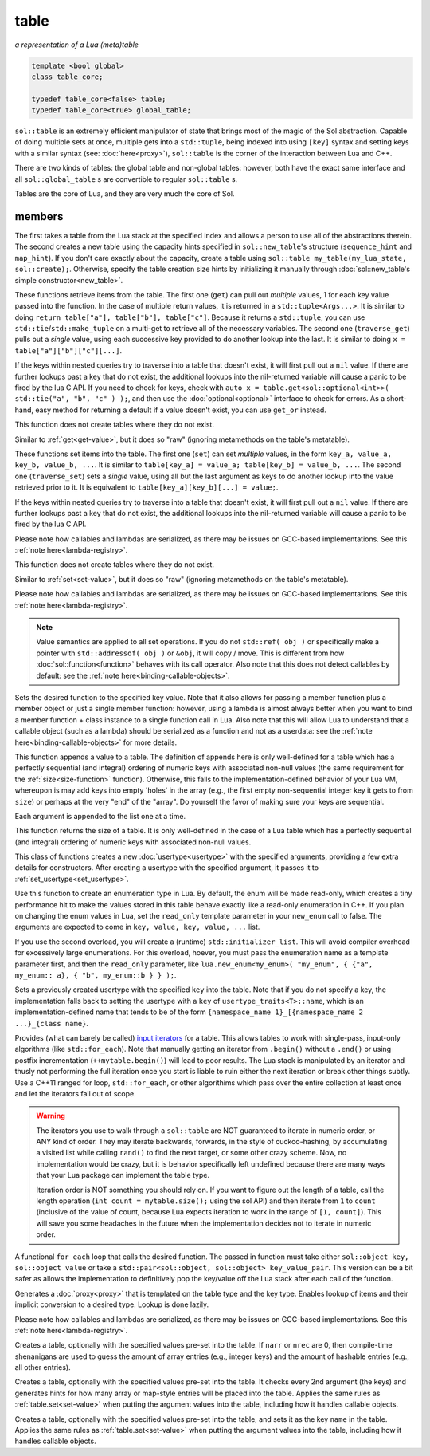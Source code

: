 table
=====
*a representation of a Lua (meta)table*


.. code-block:: cpp
	
	template <bool global>
	class table_core;

	typedef table_core<false> table;
	typedef table_core<true> global_table;

``sol::table`` is an extremely efficient manipulator of state that brings most of the magic of the Sol abstraction. Capable of doing multiple sets at once, multiple gets into a ``std::tuple``, being indexed into using ``[key]`` syntax and setting keys with a similar syntax (see: :doc:`here<proxy>`), ``sol::table`` is the corner of the interaction between Lua and C++.

There are two kinds of tables: the global table and non-global tables: however, both have the exact same interface and all ``sol::global_table`` s are convertible to regular ``sol::table`` s.

Tables are the core of Lua, and they are very much the core of Sol.


members
-------

.. code-block:: cpp
	:caption: constructor: table

	table(lua_State* L, int index = -1);
	table(lua_State* L, sol::new_table nt)

The first takes a table from the Lua stack at the specified index and allows a person to use all of the abstractions therein. The second creates a new table using the capacity hints specified in ``sol::new_table``'s structure (``sequence_hint`` and ``map_hint``). If you don't care exactly about the capacity, create a table using ``sol::table my_table(my_lua_state, sol::create);``. Otherwise, specify the table creation size hints by initializing it manually through :doc:`sol::new_table's simple constructor<new_table>`.

.. code-block:: cpp
	:caption: function: get / traversing get
	:name: get-value

	template<typename... Args, typename... Keys>
	decltype(auto) get(Keys&&... keys) const;

	template<typename T, typename... Keys>
	decltype(auto) traverse_get(Keys&&... keys) const;

	template<typename T, typename Key>
	decltype(auto) get_or(Key&& key, T&& otherwise) const;

	template<typename T, typename Key, typename D>
	decltype(auto) get_or(Key&& key, D&& otherwise) const;


These functions retrieve items from the table. The first one (``get``) can pull out *multiple* values, 1 for each key value passed into the function. In the case of multiple return values, it is returned in a ``std::tuple<Args...>``. It is similar to doing ``return table["a"], table["b"], table["c"]``. Because it returns a ``std::tuple``, you can use ``std::tie``/``std::make_tuple`` on a multi-get to retrieve all of the necessary variables. The second one (``traverse_get``) pulls out a *single* value,	using each successive key provided to do another lookup into the last. It is similar to doing ``x = table["a"]["b"]["c"][...]``.

If the keys within nested queries try to traverse into a table that doesn't exist, it will first pull out a ``nil`` value. If there are further lookups past a key that do not exist, the additional lookups into the nil-returned variable will cause a panic to be fired by the lua C API. If you need to check for keys, check with ``auto x = table.get<sol::optional<int>>( std::tie("a", "b", "c" ) );``, and then use the :doc:`optional<optional>` interface to check for errors. As a short-hand, easy method for returning a default if a value doesn't exist, you can use ``get_or`` instead.

This function does not create tables where they do not exist.

.. code-block:: cpp
	:caption: function: raw get / traversing raw get
	:name: raw-get-value

	template<typename... Args, typename... Keys>
	decltype(auto) raw_get(Keys&&... keys) const;

	template<typename T, typename... Keys>
	decltype(auto) traverse_raw_get(Keys&&... keys) const;

	template<typename T, typename Key>
	decltype(auto) raw_get_or(Key&& key, T&& otherwise) const;

	template<typename T, typename Key, typename D>
	decltype(auto) raw_get_or(Key&& key, D&& otherwise) const;


Similar to :ref:`get<get-value>`, but it does so "raw" (ignoring metamethods on the table's metatable).

.. code-block:: cpp
	:caption: function: set / traversing set
	:name: set-value

	template<typename... Args>
	table& set(Args&&... args);

	template<typename... Args>
	table& traverse_set(Args&&... args);

These functions set items into the table. The first one (``set``) can set  *multiple* values, in the form ``key_a, value_a, key_b, value_b, ...``. It is similar to ``table[key_a] = value_a; table[key_b] = value_b, ...``. The second one (``traverse_set``) sets a *single* value, using all but the last argument as keys to do another lookup into the value retrieved prior to it. It is equivalent to ``table[key_a][key_b][...] = value;``.

If the keys within nested queries try to traverse into a table that doesn't exist, it will first pull out a ``nil`` value. If there are further lookups past a key that do not exist, the additional lookups into the nil-returned variable will cause a panic to be fired by the lua C API.

Please note how callables and lambdas are serialized, as there may be issues on GCC-based implementations. See this :ref:`note here<lambda-registry>`.

This function does not create tables where they do not exist.

.. code-block:: cpp
	:caption: function: raw set / traversing raw set
	:name: raw-set-value

	template<typename... Args>
	table& raw_set(Args&&... args);

	template<typename... Args>
	table& traverse_raw_set(Args&&... args);

Similar to :ref:`set<set-value>`, but it does so "raw" (ignoring metamethods on the table's metatable).

Please note how callables and lambdas are serialized, as there may be issues on GCC-based implementations. See this :ref:`note here<lambda-registry>`.

.. note::

	Value semantics are applied to all set operations. If you do not ``std::ref( obj )`` or specifically make a pointer with ``std::addressof( obj )`` or ``&obj``, it will copy / move. This is different from how :doc:`sol::function<function>` behaves with its call operator. Also note that this does not detect callables by default: see the :ref:`note here<binding-callable-objects>`.

.. code-block:: cpp
	:caption: function: set a function with the specified key into lua
	:name: set-function

	template<typename Key, typename Fx>
	state_view& set_function(Key&& key, Fx&& fx, [...]);

Sets the desired function to the specified key value. Note that it also allows for passing a member function plus a member object or just a single member function: however, using a lambda is almost always better when you want to bind a member function + class instance to a single function call in Lua. Also note that this will allow Lua to understand that a callable object (such as a lambda) should be serialized as a function and not as a userdata: see the :ref:`note here<binding-callable-objects>` for more details.

.. code-block:: cpp
	:caption: function: add

	template<typename... Args>
	table& add(Args&&... args);

This function appends a value to a table. The definition of appends here is only well-defined for a table which has a perfectly sequential (and integral) ordering of numeric keys with associated non-null values (the same requirement for the :ref:`size<size-function>` function). Otherwise, this falls to the implementation-defined behavior of your Lua VM, whereupon is may add keys into empty 'holes' in the array (e.g., the first empty non-sequential integer key it gets to from ``size``) or perhaps at the very "end" of the "array". Do yourself the favor of making sure your keys are sequential.

Each argument is appended to the list one at a time.

.. code-block:: cpp
	:caption: function: size
	:name: size-function

	std::size_t size() const;

This function returns the size of a table. It is only well-defined in the case of a Lua table which has a perfectly sequential (and integral) ordering of numeric keys with associated non-null values.
	
.. code-block:: cpp
	:caption: function: setting a usertype
	:name: new-usertype

	template<typename Class, typename... Args>
	table& new_usertype(const std::string& name, Args&&... args);
	template<typename Class, typename CTor0, typename... CTor, typename... Args>
	table& new_usertype(const std::string& name, Args&&... args);
	template<typename Class, typename... CArgs, typename... Args>
	table& new_usertype(const std::string& name, constructors<CArgs...> ctor, Args&&... args);

This class of functions creates a new :doc:`usertype<usertype>` with the specified arguments, providing a few extra details for constructors. After creating a usertype with the specified argument, it passes it to :ref:`set_usertype<set_usertype>`.
	
.. code-block:: cpp
	:caption: function: creating an enum
	:name: new-enum

	template<bool read_only = true, typename... Args>
	basic_table_core& new_enum(const std::string& name, Args&&... args);
	template<typename T, bool read_only = true>
	basic_table_core& new_enum(const std::string& name, std::initializer_list<std::pair<string_view, T>> items);
	
Use this function to create an enumeration type in Lua. By default, the enum will be made read-only, which creates a tiny performance hit to make the values stored in this table behave exactly like a read-only enumeration in C++. If you plan on changing the enum values in Lua, set the ``read_only`` template parameter in your ``new_enum`` call to false. The arguments are expected to come in ``key, value, key, value, ...`` list.

If you use the second overload, you will create a (runtime) ``std::initializer_list``. This will avoid compiler overhead for excessively large enumerations. For this overload, hoever, you must pass the enumeration name as a template parameter first, and then the ``read_only`` parameter, like ``lua.new_enum<my_enum>( "my_enum", { {"a", my_enum:: a}, { "b", my_enum::b } } );``.

.. _set_usertype:

.. code-block:: cpp
	:caption: function: setting a pre-created usertype
	:name: set-usertype

	template<typename T>
	table& set_usertype(usertype<T>& user);
	template<typename Key, typename T>
	table& set_usertype(Key&& key, usertype<T>& user);

Sets a previously created usertype with the specified ``key`` into the table. Note that if you do not specify a key, the implementation falls back to setting the usertype with a ``key`` of ``usertype_traits<T>::name``, which is an implementation-defined name that tends to be of the form ``{namespace_name 1}_[{namespace_name 2 ...}_{class name}``.

.. code-block:: cpp
	:caption: function: begin / end for iteration
	:name: table-iterators

	table_iterator begin () const;
	table_iterator end() const;
	table_iterator cbegin() const;
	table_iterator cend() const;

Provides (what can barely be called) `input iterators`_ for a table. This allows tables to work with single-pass, input-only algorithms (like ``std::for_each``). Note that manually getting an iterator from ``.begin()`` without a ``.end()`` or using postfix incrementation (``++mytable.begin()``) will lead to poor results. The Lua stack is manipulated by an iterator and thusly not performing the full iteration once you start is liable to ruin either the next iteration or break other things subtly. Use a C++11 ranged for loop, ``std::for_each``, or other algorithims which pass over the entire collection at least once and let the iterators fall out of scope.

.. _iteration_note:
.. warning::

	The iterators you use to walk through a ``sol::table`` are NOT guaranteed to iterate in numeric order, or ANY kind of order. They may iterate backwards, forwards, in the style of cuckoo-hashing, by accumulating a visited list while calling ``rand()`` to find the next target, or some other crazy scheme. Now, no implementation would be crazy, but it is behavior specifically left undefined because there are many ways that your Lua package can implement the table type.

	Iteration order is NOT something you should rely on. If you want to figure out the length of a table, call the length operation (``int count = mytable.size();`` using the sol API) and then iterate from ``1`` to ``count`` (inclusive of the value of count, because Lua expects iteration to work in the range of ``[1, count]``). This will save you some headaches in the future when the implementation decides not to iterate in numeric order.


.. code-block:: cpp
	:caption: function: iteration with a function
	:name: table-for-each

	template <typename Fx>
	void for_each(Fx&& fx);

A functional ``for_each`` loop that calls the desired function. The passed in function must take either ``sol::object key, sol::object value`` or take a ``std::pair<sol::object, sol::object> key_value_pair``. This version can be a bit safer as allows the implementation to definitively pop the key/value off the Lua stack after each call of the function.

.. code-block:: cpp
	:caption: function: operator[] access

	template<typename T>
	proxy<table&, T> operator[](T&& key);
	template<typename T>
	proxy<const table&, T> operator[](T&& key) const;

Generates a :doc:`proxy<proxy>` that is templated on the table type and the key type. Enables lookup of items and their implicit conversion to a desired type. Lookup is done lazily.

Please note how callables and lambdas are serialized, as there may be issues on GCC-based implementations. See this :ref:`note here<lambda-registry>`.

.. code-block:: cpp
	:caption: function: create a table with defaults
	:name: table-create

	table create(int narr = 0, int nrec = 0);
	template <typename Key, typename Value, typename... Args>
	table create(int narr, int nrec, Key&& key, Value&& value, Args&&... args);
	
	static table create(lua_State* L, int narr = 0, int nrec = 0);
	template <typename Key, typename Value, typename... Args>
	static table create(lua_State* L, int narr, int nrec, Key&& key, Value&& value, Args&&... args);

Creates a table, optionally with the specified values pre-set into the table. If ``narr`` or ``nrec`` are 0, then compile-time shenanigans are used to guess the amount of array entries (e.g., integer keys) and the amount of hashable entries (e.g., all other entries).

.. code-block:: cpp
	:caption: function: create a table with compile-time defaults assumed
	:name: table-create-with

	template <typename... Args>
	table create_with(Args&&... args);
	template <typename... Args>
	static table create_with(lua_State* L, Args&&... args);
	

Creates a table, optionally with the specified values pre-set into the table. It checks every 2nd argument (the keys) and generates hints for how many array or map-style entries will be placed into the table. Applies the same rules as :ref:`table.set<set-value>` when putting the argument values into the table, including how it handles callable objects.

.. code-block:: cpp
	:caption: function: create a named table with compile-time defaults assumed
	:name: table-create-named

	template <typename Name, typename... Args>
	table create_named(Name&& name, Args&&... args);
	

Creates a table, optionally with the specified values pre-set into the table, and sets it as the key ``name`` in the table. Applies the same rules as :ref:`table.set<set-value>` when putting the argument values into the table, including how it handles callable objects.

.. _input iterators: http://en.cppreference.com/w/cpp/concept/InputIterator
